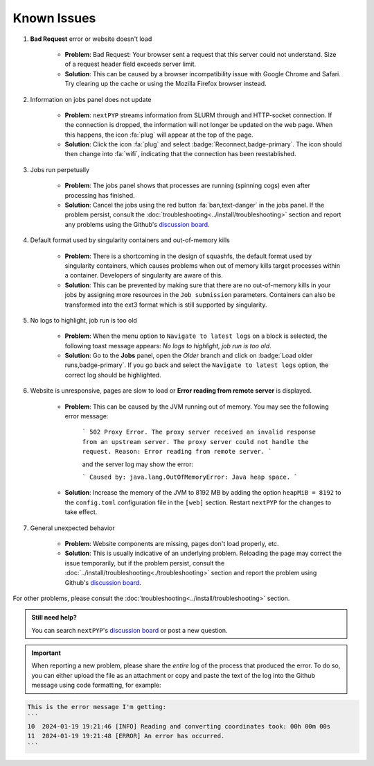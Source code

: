 ============
Known Issues
============

#. **Bad Request** error or website doesn't load

    - **Problem**: Bad Request: Your browser sent a request that this server could not understand. Size of a request header field exceeds server limit.
    - **Solution**: This can be caused by a browser incompatibility issue with Google Chrome and Safari. Try clearing up the cache or using the Mozilla Firefox browser instead.

#. Information on jobs panel does not update

    - **Problem**: ``nextPYP`` streams information from SLURM through and HTTP-socket connection. If the connection is dropped, the information will not longer be updated on the web page. When this happens, the icon :fa:`plug` will appear at the top of the page.
    - **Solution**: Click the icon :fa:`plug` and select :badge:`Reconnect,badge-primary`. The icon should then change into :fa:`wifi`, indicating that the connection has been reestablished.

#. Jobs run perpetually

    - **Problem**: The jobs panel shows that processes are running (spinning cogs) even after processing has finished.
    - **Solution**: Cancel the jobs using the red button :fa:`ban,text-danger` in the jobs panel. If the problem persist, consult the :doc:`troubleshooting<../install/troubleshooting>` section and report any problems using the Github's `discussion board <https://github.com/orgs/nextpyp/discussions>`_.

#. Default format used by singularity containers and out-of-memory kills

    - **Problem**: There is a shortcoming in the design of squashfs, the default format used by singularity containers, which causes problems when out of memory kills target processes within a container. Developers of singularity are aware of this.
    - **Solution**: This can be prevented by making sure that there are no out-of-memory kills in your jobs by assigning more resources in the ``Job submission`` parameters. Containers can also be transformed into the ext3 format which is still supported by singularity.

#. No logs to highlight, job run is too old

    - **Problem**: When the menu option to ``Navigate to latest logs`` on a block is selected, the following toast message appears: `No logs to highlight, job run is too old`.
    - **Solution**: Go to the **Jobs** panel, open the `Older` branch and click on :badge:`Load older runs,badge-primary`. If you go back and select the ``Navigate to latest logs`` option, the correct log should be highlighted.

#. Website is unresponsive, pages are slow to load or **Error reading from remote server** is displayed.

    - **Problem**: This can be caused by the JVM running out of memory. You may see the following error message:

        ```
        502 Proxy Error. The proxy server received an invalid response from an upstream server.
        The proxy server could not handle the request. Reason: Error reading from remote server.
        ```

        and the server log may show the error:

        ```
        Caused by: java.lang.OutOfMemoryError: Java heap space.
        ```

    - **Solution**: Increase the memory of the JVM to 8192 MB by adding the option ``heapMiB = 8192`` to the ``config.toml`` configuration file in the ``[web]`` section. Restart ``nextPYP`` for the changes to take effect.

#. General unexpected behavior

    - **Problem**: Website components are missing, pages don't load properly, etc.
    - **Solution**: This is usually indicative of an underlying problem. Reloading the page may correct the issue temporarily, but if the problem persist, consult the :doc:`../install/troubleshooting<./troubleshooting>` section and report the problem using Github's `discussion board <https://github.com/orgs/nextpyp/discussions>`_.

For other problems, please consult the :doc:`troubleshooting<../install/troubleshooting>` section.

.. admonition:: Still need help?

   You can search ``nextPYP``'s `discussion board <https://github.com/orgs/nextpyp/discussions>`_ or post a new question.

.. important::

   When reporting a new problem, please share the *entire* log of the process that produced the error. To do so, you can either upload the file as an attachment or copy and paste the text of the log into the Github message using code formatting, for example:

.. code-block:: bash

    This is the error message I'm getting:
    ```
    10	2024-01-19 19:21:46 [INFO] Reading and converting coordinates took: 00h 00m 00s
    11	2024-01-19 19:21:48 [ERROR] An error has occurred.
    ```